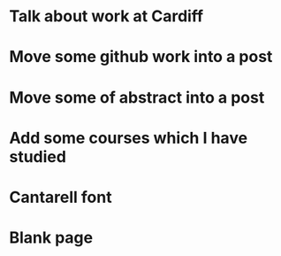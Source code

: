 * Talk about work at Cardiff
* Move some github work into a post
* Move some of abstract into a post
* Add some courses which I have studied
* Cantarell font
* Blank page
